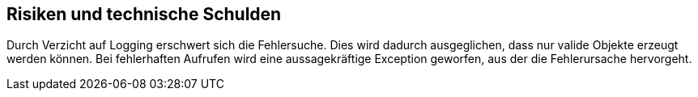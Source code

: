 [[section-technical-risks]]
== Risiken und technische Schulden

Durch Verzicht auf Logging erschwert sich die Fehlersuche.
Dies wird dadurch ausgeglichen, dass nur valide Objekte erzeugt werden können.
Bei fehlerhaften Aufrufen wird eine aussagekräftige Exception geworfen, aus der die Fehlerursache hervorgeht.
